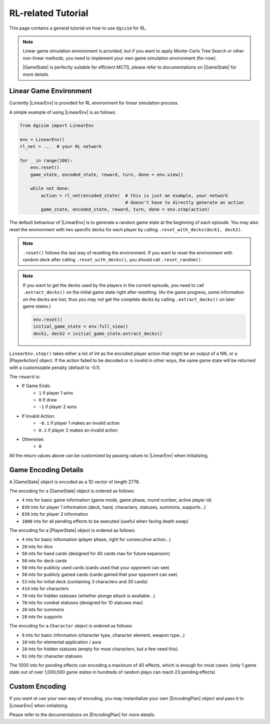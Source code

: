 .. _rl-tutorial:

RL-related Tutorial
===================

This page contains a general tutorial on how to use ``dgisim`` for RL.

.. note::

    Linear game simulation environment is provided,
    but if you want to apply Monte-Carlo Tree Search or other non-linear methods,
    you need to implement your own game simulation environment (for now).

    |GameState| is perfectly suitable for efficient MCTS, please
    refer to documentations on |GameState| for more details.

Linear Game Environment
-----------------------

Currently |LinearEnv| is provided for RL environment for linear simulation process.

A simple example of using |LinearEnv| is as follows:

.. code-block:: python3

    from dgisim import LinearEnv

    env = LinearEnv()
    rl_net = ...  # your RL network

    for _ in range(100):
        env.reset()
        game_state, encoded_state, reward, turn, done = env.view()

        while not done:
            action = rl_net(encoded_state)  # this is just an example, your network
                                            # doesn't have to directly generate an action
            game_state, encoded_state, reward, turn, done = env.step(action)

The default behaviour of |LinearEnv| is to generate a random game state at the
beginning of each episode.
You may also reset the environment with two specific decks for each player by
calling ``.reset_with_decks(deck1, deck2)``.

.. note::

    ``.reset()`` follows the last way of resetting the environment.
    If you want to reset the environment with random deck after calling
    ``.reset_with_decks()``, you should call ``.reset_random()``.

.. note::

    If you want to get the decks used by the players in the current episode,
    you need to call ``.extract_decks()`` on the initial game state right after
    resetting. (As the game progress, some information on the decks are lost,
    thus you may not get the complete decks by calling ``.extract_decks()`` on
    later game states.)

    .. code-block:: python3

        env.reset()
        initial_game_state = env.full_view()
        deck1, deck2 = initial_game_state.extract_decks()

``LinearEnv.step()`` takes either a list of int as the encoded player action
that might be an output of a NN, or a |PlayerAction| object.
If the action failed to be decoded or is invalid in other ways, the same
game state will be returned with a customizable penalty (default to -0.1).

The ``reward`` is:

* If Game Ends:
    * ``1`` if player 1 wins
    * ``0`` if draw
    * ``-1`` if player 2 wins
* If Invalid Action:
    * ``-0.1`` if player 1 makes an invalid action
    * ``0.1`` if player 2 makes an invalid action
* Otherwise:
    * ``0``

All the return values above can be customized by passing values to |LinearEnv|
when initializing.

Game Encoding Details
---------------------

A |GameState| object is encoded as a 1D vector of length 2778.

The encoding for a |GameState| object is ordered as follows:

* ``4`` ints for basic game information (game mode, game phase, round number, active player id)
* ``839`` ints for player 1 information (deck, hand, characters, statuses, summons, supports...)
* ``839`` ints for player 2 information
* ``1000`` ints for all pending effects to be executed (useful when facing death swap)

The encoding for a |PlayerState| object is ordered as follows:

* ``4`` ints for basic information (player phase, right for consecutive action...)
* ``20`` ints for dice
* ``50`` ints for hand cards (designed for 40 cards max for future expansion)
* ``50`` ints for deck cards
* ``50`` ints for publicly used cards (cards used that your opponent can see)
* ``50`` ints for publicly gained cards (cards gained that your opponent can see)
* ``53`` ints for initial deck (containing 3 characters and 30 cards)
* ``414`` ints for characters
* ``70`` ints for hidden statuses (whether plunge attack is available...)
* ``70`` ints for combat statuses (designed for 10 statuses max)
* ``28`` ints for summons
* ``28`` ints for supports

The encoding for a ``Character`` object is ordered as follows:

* ``9`` ints for basic information (character type, character element, weapon type...)
* ``10`` ints for elemental application / aura
* ``28`` ints for hidden statuses (empty for most characters, but a few need this)
* ``91`` ints for character statuses

The 1000 ints for pending effects can encoding a maximum of 40 effects, which
is enough for most cases.
(only 1 game state out of over 1,000,000 game states in hundreds of random plays
can reach 23 pending effects)

Custom Encoding
---------------

If you want ot use your own way of encoding, you may instantialize your own
|EncodingPlan| object and pass it to |LinearEnv| when initializing.

Please refer to the documentations on |EncodingPlan| for more details.

.. |EncodingPlan| replace:: :py:mod:`EncodingPlan <dgisim.encoding.encoding_plan.EncodingPlan>`
.. |GameState| replace:: :py:mod:`GameState <dgisim.state.game_state.GameState>`
.. |LinearEnv| replace:: :py:mod:`LinearEnv <dgisim.env.linear_env.LinearEnv>`
.. |PlayerAction| replace:: :py:mod:`PlayerAction <dgisim.action.action.PlayerAction>`
.. |PlayerState| replace:: :py:mod:`PlayerState <dgisim.state.player_state.PlayerState>`